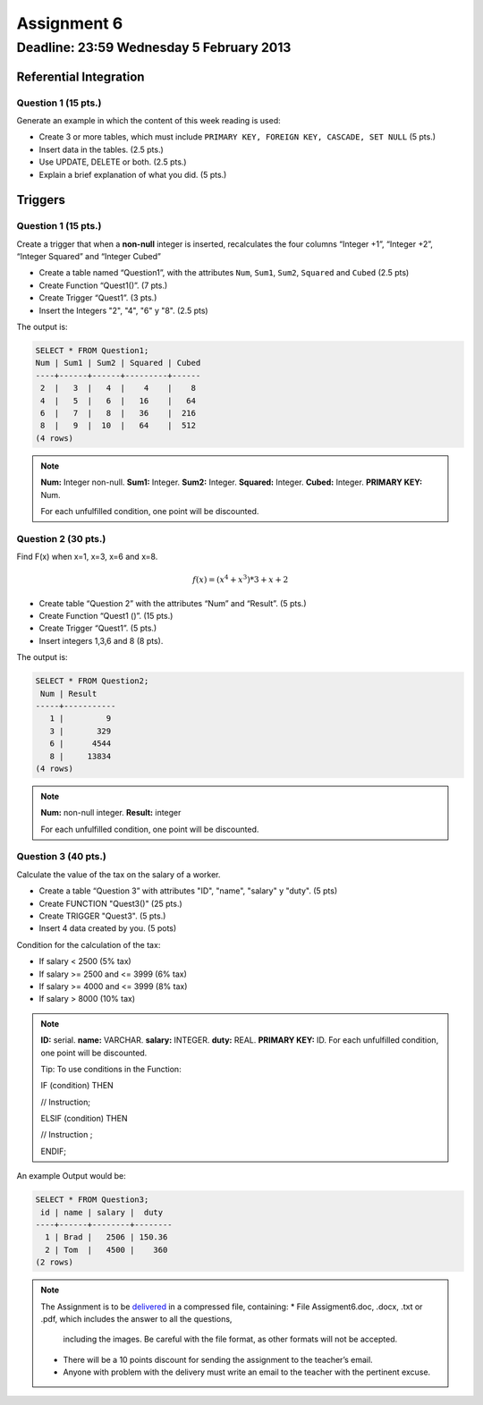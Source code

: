 Assignment 6
============

Deadline:  23:59 Wednesday 5 February 2013
------------------------------------------------------

.. role:: sql(code)
  :language: sql
  :class: highlight

-----------------------
Referential Integration
-----------------------

Question 1 (15 pts.)
^^^^^^^^^^^^^^^^^^^^^

Generate an example in which the content of this week reading is used:

* Create 3 or more tables, which must include ``PRIMARY KEY, FOREIGN KEY, CASCADE, SET NULL`` (5 pts.)
* Insert data in the tables. (2.5 pts.)
* Use UPDATE, DELETE or both.  (2.5 pts.)
* Explain a brief explanation of what you did. (5 pts.)

-----------------------
Triggers
-----------------------

Question 1 (15 pts.)
^^^^^^^^^^^^^^^^^^^^^

Create a trigger that when a **non-null** integer is inserted, recalculates the four columns “Integer +1”, “Integer +2”, “Integer Squared” and “Integer Cubed”

* Create a table named “Question1”, with the attributes ``Num``, ``Sum1``, ``Sum2``, ``Squared`` and ``Cubed`` (2.5 pts)
* Create Function “Quest1()”.  (7 pts.)
* Create Trigger “Quest1”. (3 pts.)
* Insert the Integers "2", "4", "6" y "8". (2.5 pts)

The output is:

.. code-block:: sql

	SELECT * FROM Question1;
	Num | Sum1 | Sum2 | Squared | Cubed
	----+------+------+---------+------
	 2  | 	3  |   4  |    4    |    8
	 4  | 	5  |   6  |   16    |   64
	 6  |   7  |   8  |   36    |  216
	 8  |   9  |  10  |   64    |  512
	(4 rows)

.. note::

	**Num:** Integer non-null.
	**Sum1:** Integer.
	**Sum2:** Integer.
	**Squared:** Integer.
	**Cubed:** Integer.
	**PRIMARY KEY:** Num.

	For each unfulfilled condition, one point will be discounted.

Question 2 (30 pts.)
^^^^^^^^^^^^^^^^^^^^^

Find F(x) when x=1, x=3, x=6 and x=8.
 
.. math::

	f(x) = (x ^ 4 + x ^ 3 ) * 3 + x + 2

* Create table “Question 2” with the attributes “Num” and “Result”. (5 pts.)
* Create Function “Quest1 ()”. (15 pts.)
* Create Trigger “Quest1”. (5 pts.)
* Insert integers 1,3,6 and 8 (8 pts).

The output is:

.. code-block:: sql

	SELECT * FROM Question2;
	 Num | Result
	-----+-----------
	   1 |         9
	   3 |       329
	   6 |      4544
	   8 |     13834
	(4 rows)

.. note::

	**Num:** non-null integer.
	**Result:** integer


	For each unfulfilled condition, one point will be discounted.

 
Question 3 (40 pts.)
^^^^^^^^^^^^^^^^^^^^^

Calculate the value of the tax on the salary of a worker.

* Create a table “Question 3” with attributes "ID", "name", "salary" y "duty". (5 pts)
* Create FUNCTION "Quest3()" (25 pts.)
* Create TRIGGER "Quest3". (5 pts.)
* Insert 4 data created by you. (5 pots)

Condition for the calculation of the tax:

* If salary < 2500 (5% tax)
* If salary >= 2500 and <= 3999 (6% tax)
* If salary >= 4000 and <= 3999 (8% tax)
* If salary > 8000 (10% tax)

.. note::

	**ID:** serial.
	**name:** VARCHAR.
	**salary:** INTEGER.
	**duty:** REAL.
	**PRIMARY KEY:** ID.
	For each unfulfilled condition, one point will be discounted.

	Tip: To use conditions in the Function:
	 
	IF (condition) THEN

	// Instruction;

	ELSIF (condition) THEN

	// Instruction ;

	ENDIF;

An example Output would be:

.. code-block:: sql

	SELECT * FROM Question3;
	 id | name | salary |  duty  
	----+------+--------+--------
	  1 | Brad |   2506 | 150.36
	  2 | Tom  |   4500 |    360
	(2 rows)

.. note::

	The Assignment is to be `delivered`_ in a compressed file, containing:
	* File Assigment6.doc, .docx, .txt or .pdf, which includes the answer to all the questions, 
          including the images. Be careful with the file format, as other formats will not be accepted.
	* There will be a 10 points discount for sending the assignment to the teacher’s email.
	* Anyone with problem with the delivery must write an email to the teacher with the pertinent excuse.

.. _`delivered`: https://csrg.inf.utfsm.cl/claroline/



